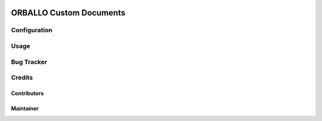 .. image:: https://img.shields.io/badge/licence-AGPL--3-blue.svg
    :target: http://www.gnu.org/licenses/agpl-3.0-standalone.html
    :alt: License: AGPL-3

=================================================
ORBALLO Custom Documents
=================================================



Configuration
=============




Usage
=====



Bug Tracker
===========


Credits
=======

Contributors
------------



Maintainer
----------

